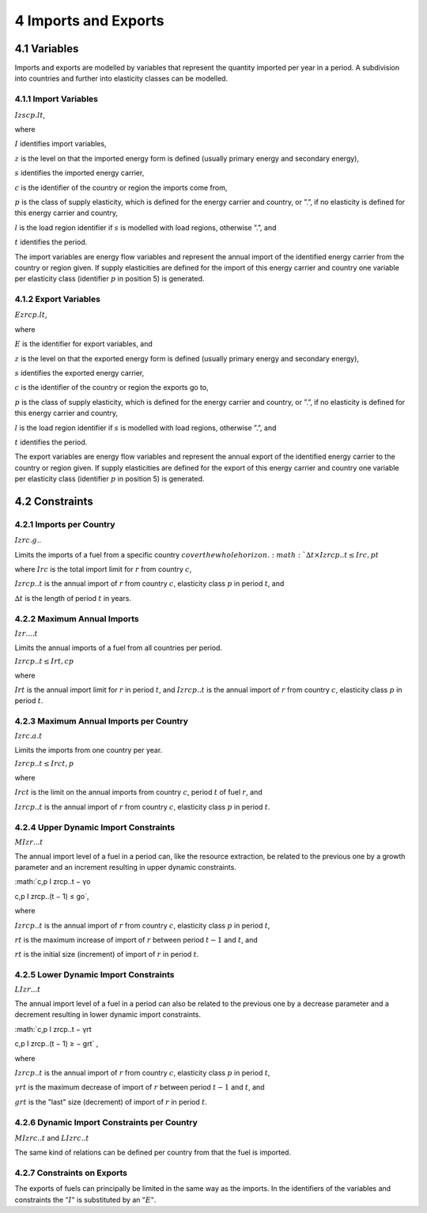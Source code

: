 4 Imports and Exports
=====
4.1 	Variables
----

Imports and exports are modelled by variables that represent the quantity imported per year in a period. A subdivision into countries and further into elasticity classes can be modelled.

4.1.1 	Import  Variables
~~~~~~~~~~~~~~~~~~~~~

:math:`I zscp.lt`, 

where

:math:`I`	identifies import variables,

:math:`z`	is the level on that the imported energy form is defined (usually primary energy and secondary energy),

:math:`s`	identifies the imported energy carrier,

:math:`c`	is the identifier of the country or region the imports come from,

:math:`p`	is the class of supply elasticity, which is defined for the energy carrier and country, or ”.”, if no elasticity is defined for this energy carrier and country,

:math:`l`	is the load region identifier if :math:`s` is modelled with load regions, otherwise ”.”, and

:math:`t`	identifies the period.

The import variables are energy flow variables and represent the annual import of the identified energy carrier from the country or region given. If supply elasticities are defined for the import of this energy carrier and country one variable per elasticity class (identifier :math:`p` in position 5) is generated.

4.1.2 	Export  Variables
~~~~~~~~~~~~~~~~~~~~~

:math:`Ezrcp.lt`,
 
where

:math:`E` 	is the identifier for export variables, and

:math:`z`	is the level on that the exported energy form is defined (usually primary energy and secondary energy),

:math:`s`	identifies the exported energy carrier,

:math:`c`	is the identifier of the country or region the exports go to,

:math:`p`	is the class of supply elasticity, which is defined for the energy carrier and country, or ”.”, if no elasticity is defined for this energy carrier and country,

:math:`l`	is the load region identifier if :math:`s` is modelled with load regions, otherwise ”.”, and

:math:`t`	identifies the period.

The export variables are energy flow variables and represent the annual export of the identified energy carrier to the country or region given. If supply elasticities are defined for the export of this energy carrier and country one variable per elasticity class (identifier :math:`p` in position 5) is generated.

4.2 	Constraints
-----

4.2.1 	Imports per Country
~~~~~~~~~~~~~~~~~~

:math:`I zrc.g`..

Limits the imports of a fuel from a specific country :math:`c over the whole horizon.
:math:`∆t × I zrcp..t  ≤ I rc ,
p	t`

where
:math:`I rc`	is the total import limit  for :math:`r` from country :math:`c`,

:math:`I zrcp..t`	is the annual import of :math:`r` from country :math:`c`, elasticity class :math:`p` in period :math:`t`, and

:math:`∆t` 	is the length of period :math:`t` in years.


4.2.2 	Maximum Annual Imports
~~~~~~~~~~~~~~

:math:`I zr....t`

Limits the annual imports of a fuel from all countries per period.

:math:`I zrcp..t  ≤ I rt , c	p`

where

:math:`I rt` 	is the annual import limit for :math:`r` in period :math:`t`, and
:math:`I zrcp..t`	is the annual import of :math:`r` from country :math:`c`, elasticity class :math:`p` in period :math:`t`.
 

4.2.3 	Maximum Annual Imports per Country
~~~~~~~~~~~~~~~~

:math:`I zrc.a.t`

Limits the imports from one country per year.

:math:`I zrcp..t  ≤ I rct , p`

where

:math:`I rct` 	is the limit on the annual imports from country :math:`c`, period :math:`t` of fuel :math:`r`, and

:math:`I zrcp..t`	is the annual import of :math:`r` from country :math:`c`, elasticity class :math:`p` in period :math:`t`.


4.2.4 	Upper Dynamic Import  Constraints
~~~~~~~~~~~~~~~~~~~~~~

:math:`M I zr...t`

The annual import level of a fuel in a period can, like the resource extraction, be related to the previous one by a growth parameter and an increment resulting in upper dynamic constraints.
 
:math:`c,p
I zrcp..t  − γo
 
c,p
I zrcp..(t − 1) ≤ go`,
 
where

:math:`I zrcp..t`	is the annual import of :math:`r` from country :math:`c`, elasticity class :math:`p` in period :math:`t`,

:math:`rt` 	is the maximum increase of import of :math:`r` between period :math:`t−1` and :math:`t`, and

:math:`rt` 	is the initial size (increment) of import of :math:`r` in period :math:`t`.


4.2.5 	Lower Dynamic Import  Constraints
~~~~~~~~~~~~~~~~~~~~~

:math:`LI zr...t`

The annual import level of a fuel in a period can also be related to the previous one by a decrease parameter and a decrement resulting in lower dynamic import constraints.

:math:`c,p
I zrcp..t  − γrt
 
c,p
I zrcp..(t − 1) ≥ − grt` ,

where

:math:`I zrcp..t`	is the annual import of :math:`r` from country :math:`c`, elasticity class :math:`p` in period :math:`t`,

:math:`γrt` 	is the maximum decrease of import of :math:`r` between period :math:`t−1` and :math:`t`, and

:math:`grt`	is the "last" size (decrement) of import of :math:`r` in period :math:`t`.
 

4.2.6 	Dynamic Import  Constraints per Country
~~~~~~~~~~~~~~~~~~~~~~~~~~~~

:math:`M I zrc..t` and
:math:`LI zrc..t`

The same kind of relations can be defined per country from that the fuel is imported.

4.2.7 	Constraints on Exports
~~~~~~~~~~~~~~~~~~~~~~~~~

The exports of fuels can principally be limited in the same way as the imports. In the identifiers of the variables and constraints the :math:`"I"` is substituted by an :math:`"E"`.
